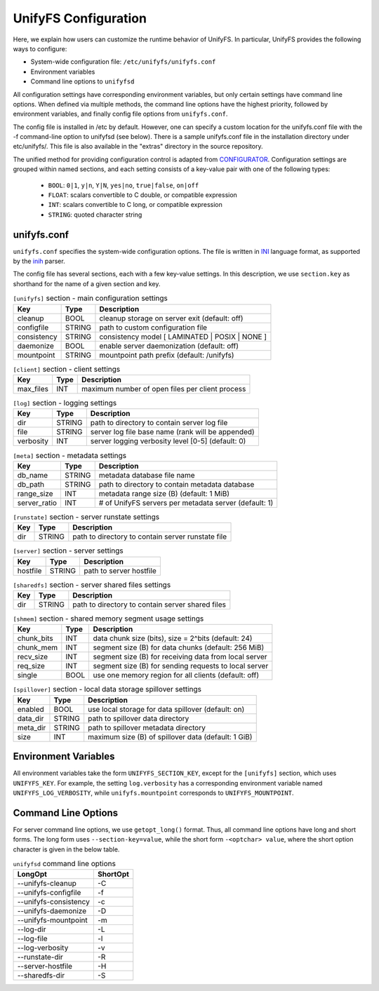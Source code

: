=====================
UnifyFS Configuration
=====================

Here, we explain how users can customize the runtime behavior of UnifyFS. In
particular, UnifyFS provides the following ways to configure:

- System-wide configuration file: ``/etc/unifyfs/unifyfs.conf``
- Environment variables
- Command line options to ``unifyfsd``

All configuration settings have corresponding environment variables, but only
certain settings have command line options. When defined via multiple methods,
the command line options have the highest priority, followed by environment
variables, and finally config file options from ``unifyfs.conf``.

The config file is installed in /etc by default. However, one can
specify a custom location for the
unifyfs.conf file with the -f command-line option to unifyfsd (see below).
There is a sample unifyfs.conf file in the installation directory
under etc/unifyfs/.  This file is also available in the "extras" directory
in the source repository.

The unified method for providing configuration control is adapted from
CONFIGURATOR_. Configuration settings are grouped within named sections, and
each setting consists of a key-value pair with one of the following types:
    - ``BOOL``: ``0|1``, ``y|n``, ``Y|N``, ``yes|no``, ``true|false``, ``on|off``
    - ``FLOAT``: scalars convertible to C double, or compatible expression
    - ``INT``: scalars convertible to C long, or compatible expression
    - ``STRING``: quoted character string

.. _CONFIGURATOR: https://github.com/MichaelBrim/tedium/tree/master/configurator

--------------
 unifyfs.conf
--------------

``unifyfs.conf`` specifies the system-wide configuration options. The file is
written in INI_ language format, as supported by the inih_ parser.

.. _INI: http://en.wikipedia.org/wiki/INI_file

.. _inih: https://github.com/benhoyt/inih

The config file has several sections, each with a few key-value settings.
In this description, we use ``section.key`` as shorthand for the name of
a given section and key.


.. table:: ``[unifyfs]`` section - main configuration settings
   :widths: auto

   =============  ======  =====================================================
   Key            Type    Description
   =============  ======  =====================================================
   cleanup        BOOL    cleanup storage on server exit (default: off)
   configfile     STRING  path to custom configuration file
   consistency    STRING  consistency model [ LAMINATED | POSIX | NONE ]
   daemonize      BOOL    enable server daemonization (default: off)
   mountpoint     STRING  mountpoint path prefix (default: /unifyfs)
   =============  ======  =====================================================

.. table:: ``[client]`` section - client settings
   :widths: auto

   =============  ======  =====================================================
   Key            Type    Description
   =============  ======  =====================================================
   max_files      INT     maximum number of open files per client process
   =============  ======  =====================================================

.. table:: ``[log]`` section - logging settings
   :widths: auto

   =============  ======  =====================================================
   Key            Type    Description
   =============  ======  =====================================================
   dir            STRING  path to directory to contain server log file
   file           STRING  server log file base name (rank will be appended)
   verbosity      INT     server logging verbosity level [0-5] (default: 0)
   =============  ======  =====================================================

.. table:: ``[meta]`` section - metadata settings
   :widths: auto

   =============  ======  =====================================================
   Key            Type    Description
   =============  ======  =====================================================
   db_name        STRING  metadata database file name
   db_path        STRING  path to directory to contain metadata database
   range_size     INT     metadata range size (B) (default: 1 MiB)
   server_ratio   INT     # of UnifyFS servers per metadata server (default: 1)
   =============  ======  =====================================================

.. table:: ``[runstate]`` section - server runstate settings
   :widths: auto

   =============  ======  =====================================================
   Key            Type    Description
   =============  ======  =====================================================
   dir            STRING  path to directory to contain server runstate file
   =============  ======  =====================================================

.. table:: ``[server]`` section - server settings
   :widths: auto

   =============  ======  =====================================================
   Key            Type    Description
   =============  ======  =====================================================
   hostfile       STRING  path to server hostfile
   =============  ======  =====================================================

.. table:: ``[sharedfs]`` section - server shared files settings
   :widths: auto

   =============  ======  =====================================================
   Key            Type    Description
   =============  ======  =====================================================
   dir            STRING  path to directory to contain server shared files
   =============  ======  =====================================================

.. table:: ``[shmem]`` section - shared memory segment usage settings
   :widths: auto

   =============  ======  =====================================================
   Key            Type    Description
   =============  ======  =====================================================
   chunk_bits     INT     data chunk size (bits), size = 2^bits (default: 24)
   chunk_mem      INT     segment size (B) for data chunks (default: 256 MiB)
   recv_size      INT     segment size (B) for receiving data from local server
   req_size       INT     segment size (B) for sending requests to local server
   single         BOOL    use one memory region for all clients (default: off)
   =============  ======  =====================================================

.. table:: ``[spillover]`` section - local data storage spillover settings
   :widths: auto

   =============  ======  =====================================================
   Key            Type    Description
   =============  ======  =====================================================
   enabled        BOOL    use local storage for data spillover (default: on)
   data_dir       STRING  path to spillover data directory
   meta_dir       STRING  path to spillover metadata directory
   size           INT     maximum size (B) of spillover data (default: 1 GiB)
   =============  ======  =====================================================


-----------------------
 Environment Variables
-----------------------

All environment variables take the form ``UNIFYFS_SECTION_KEY``, except for
the ``[unifyfs]`` section, which uses ``UNIFYFS_KEY``. For example,
the setting ``log.verbosity`` has a corresponding environment variable
named ``UNIFYFS_LOG_VERBOSITY``, while ``unifyfs.mountpoint`` corresponds to
``UNIFYFS_MOUNTPOINT``.


----------------------
 Command Line Options
----------------------

For server command line options, we use ``getopt_long()`` format. Thus, all
command line options have long and short forms. The long form uses
``--section-key=value``, while the short form ``-<optchar> value``, where
the short option character is given in the below table.

.. table:: ``unifyfsd`` command line options
   :widths: auto

   ======================  ========
   LongOpt                 ShortOpt
   ======================  ========
   --unifyfs-cleanup         -C
   --unifyfs-configfile      -f
   --unifyfs-consistency     -c
   --unifyfs-daemonize       -D
   --unifyfs-mountpoint      -m
   --log-dir                 -L
   --log-file                -l
   --log-verbosity           -v
   --runstate-dir            -R
   --server-hostfile         -H
   --sharedfs-dir            -S
   ======================  ========

